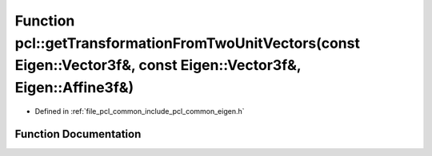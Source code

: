 .. _exhale_function_group__common_1ga7d1f523f342ff69277f23ea9f02fc5a6:

Function pcl::getTransformationFromTwoUnitVectors(const Eigen::Vector3f&, const Eigen::Vector3f&, Eigen::Affine3f&)
===================================================================================================================

- Defined in :ref:`file_pcl_common_include_pcl_common_eigen.h`


Function Documentation
----------------------


.. doxygenfunction:: pcl::getTransformationFromTwoUnitVectors(const Eigen::Vector3f&, const Eigen::Vector3f&, Eigen::Affine3f&)
